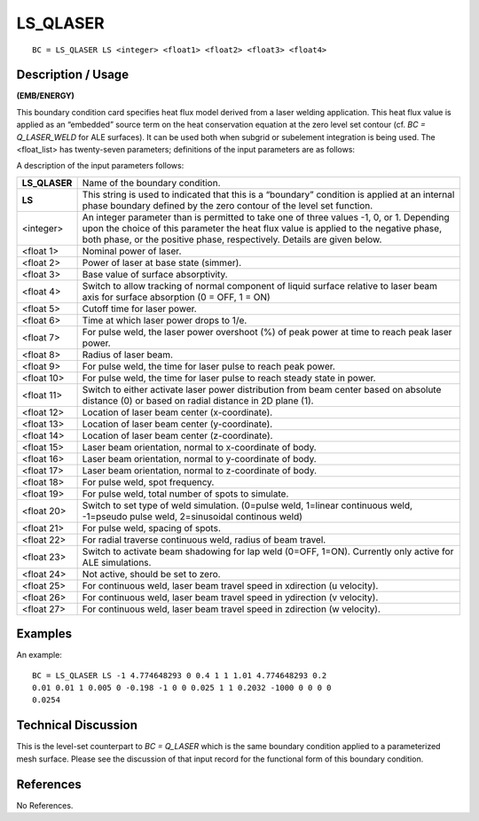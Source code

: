 *************
**LS_QLASER**
*************

::

	BC = LS_QLASER LS <integer> <float1> <float2> <float3> <float4>

-----------------------
**Description / Usage**
-----------------------

**(EMB/ENERGY)**

This boundary condition card specifies heat flux model derived from a laser welding
application. This heat flux value is applied as an “embedded” source term on the heat
conservation equation at the zero level set contour (cf. *BC = Q_LASER_WELD* for
ALE surfaces). It can be used both when subgrid or subelement integration is being
used. The <float_list> has twenty-seven parameters; definitions of the input parameters
are as follows:

A description of the input parameters follows:

============= ==================================================================
**LS_QLASER** Name of the boundary condition.
**LS**        This string is used to indicated that this is a “boundary”
              condition is applied at an internal phase boundary defined
              by the zero contour of the level set function.
<integer>     An integer parameter than is permitted to take one of three
              values -1, 0, or 1. Depending upon the choice of this
              parameter the heat flux value is applied to the negative
              phase, both phase, or the positive phase, respectively.
              Details are given below.
<float 1>     Nominal power of laser.
<float 2>     Power of laser at base state (simmer).
<float 3>     Base value of surface absorptivity.
<float 4>     Switch to allow tracking of normal component of liquid
              surface relative to laser beam axis for surface absorption
              (0 = OFF, 1 = ON)
<float 5>     Cutoff time for laser power.
<float 6>     Time at which laser power drops to 1/e.
<float 7>     For pulse weld, the laser power overshoot (%) of peak
              power at time to reach peak laser power.
<float 8>     Radius of laser beam.
<float 9>     For pulse weld, the time for laser pulse to reach peak power.
<float 10>    For pulse weld, the time for laser pulse to reach steady
              state in power.
<float 11>    Switch to either activate laser power distribution from
              beam center based on absolute distance (0) or based on
              radial distance in 2D plane (1).
<float 12>    Location of laser beam center (x-coordinate).
<float 13>    Location of laser beam center (y-coordinate).
<float 14>    Location of laser beam center (z-coordinate).
<float 15>    Laser beam orientation, normal to x-coordinate of body.
<float 16>    Laser beam orientation, normal to y-coordinate of body.
<float 17>    Laser beam orientation, normal to z-coordinate of body.
<float 18>    For pulse weld, spot frequency.
<float 19>    For pulse weld, total number of spots to simulate.
<float 20>    Switch to set type of weld simulation. (0=pulse weld,
              1=linear continuous weld, -1=pseudo pulse weld,
              2=sinusoidal continous weld)
<float 21>    For pulse weld, spacing of spots.
<float 22>    For radial traverse continuous weld, radius of beam travel.
<float 23>    Switch to activate beam shadowing for lap weld
              (0=OFF, 1=ON). Currently only active for ALE simulations.
<float 24>    Not active, should be set to zero.
<float 25>    For continuous weld, laser beam travel speed in xdirection
              (u velocity).
<float 26>    For continuous weld, laser beam travel speed in ydirection
              (v velocity).
<float 27>    For continuous weld, laser beam travel speed in zdirection
              (w velocity).
============= ==================================================================

------------
**Examples**
------------

An example:
::

   BC = LS_QLASER LS -1 4.774648293 0 0.4 1 1 1.01 4.774648293 0.2
   0.01 0.01 1 0.005 0 -0.198 -1 0 0 0.025 1 1 0.2032 -1000 0 0 0 0
   0.0254

-------------------------
**Technical Discussion**
-------------------------

This is the level-set counterpart to *BC = Q_LASER* which is the same boundary
condition applied to a parameterized mesh surface. Please see the discussion of that
input record for the functional form of this boundary condition.



--------------
**References**
--------------

No References. 
